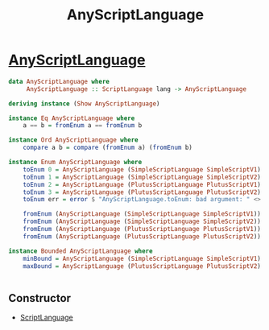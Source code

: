 :PROPERTIES:
:ID:       f9cbacfe-8dfe-4981-906c-c718b98622b9
:END:
#+title: AnyScriptLanguage

* [[https://input-output-hk.github.io/cardano-node/cardano-api/lib/Cardano-Api-Script.html#t:AnyScriptLanguage][AnyScriptLanguage]]

#+begin_src haskell
data AnyScriptLanguage where
     AnyScriptLanguage :: ScriptLanguage lang -> AnyScriptLanguage

deriving instance (Show AnyScriptLanguage)

instance Eq AnyScriptLanguage where
    a == b = fromEnum a == fromEnum b

instance Ord AnyScriptLanguage where
    compare a b = compare (fromEnum a) (fromEnum b)

instance Enum AnyScriptLanguage where
    toEnum 0 = AnyScriptLanguage (SimpleScriptLanguage SimpleScriptV1)
    toEnum 1 = AnyScriptLanguage (SimpleScriptLanguage SimpleScriptV2)
    toEnum 2 = AnyScriptLanguage (PlutusScriptLanguage PlutusScriptV1)
    toEnum 3 = AnyScriptLanguage (PlutusScriptLanguage PlutusScriptV2)
    toEnum err = error $ "AnyScriptLanguage.toEnum: bad argument: " <> show err

    fromEnum (AnyScriptLanguage (SimpleScriptLanguage SimpleScriptV1)) = 0
    fromEnum (AnyScriptLanguage (SimpleScriptLanguage SimpleScriptV2)) = 1
    fromEnum (AnyScriptLanguage (PlutusScriptLanguage PlutusScriptV1)) = 2
    fromEnum (AnyScriptLanguage (PlutusScriptLanguage PlutusScriptV2)) = 3

instance Bounded AnyScriptLanguage where
    minBound = AnyScriptLanguage (SimpleScriptLanguage SimpleScriptV1)
    maxBound = AnyScriptLanguage (PlutusScriptLanguage PlutusScriptV2)


#+end_src
** Constructor
+ [[id:a4f1476a-37fa-4e8e-9690-10a29bb3780f][ScriptLanguage]]
